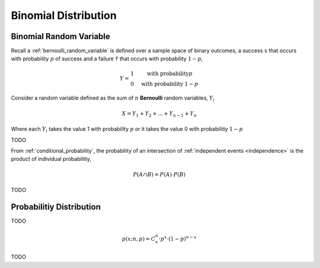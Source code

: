 .. _binomial_distribution:

=====================
Binomial Distribution
=====================

.. _binomial_random_variable:

Binomial Random Variable
========================

Recall a :ref:`bernoulli_random_variable` is defined over a sample space of binary outcomes, a success ``s`` that occurs with probability :math:`p` of success and a failure ``f`` that occurs with probability :math:`1-p`,

.. math::
    Y = \begin{array}{ c l }
        1                 & \quad \textrm{with probability} p \\
        0                 & \quad \textrm{with probability } 1 - p
    \end{array}

Consider a random variable defined as the sum of :math:`n` **Bernoulli** random variables, :math:`Y_i`

.. math:: 
    X = Y_1 + Y_2 + ... + Y_{n-1} + Y_n

Where each :math:`Y_i` takes the value 1 with probability :math:`p` or it takes the value 0 with probabilitiy :math:`1 - p`

TODO 

From :ref:`conditional_probability`, the probability of an intersection of :ref:`independent events <independence>` is the product of individual probabilitiy,

.. math:: 

    P(A \cap B) = P(A) \cdot P(B)

TODO

Probabilitiy Distribution
=========================

TODO 

.. math:: 
    p(x; n, p) = C^{n}_x \cdot p^{x} \cdot (1 - p)^{n-x}

TODO

.. plot:: assets/plots/distributions/binomial/binomial_distribution_01.py

.. plot:: assets/plots/distributions/binomial/binomial_distribution_02.py

.. plot:: assets/plots/distributions/binomial/binomial_distribution_03.py

.. plot:: assets/plots/distributions/binomial/binomial_distribution_04.py


